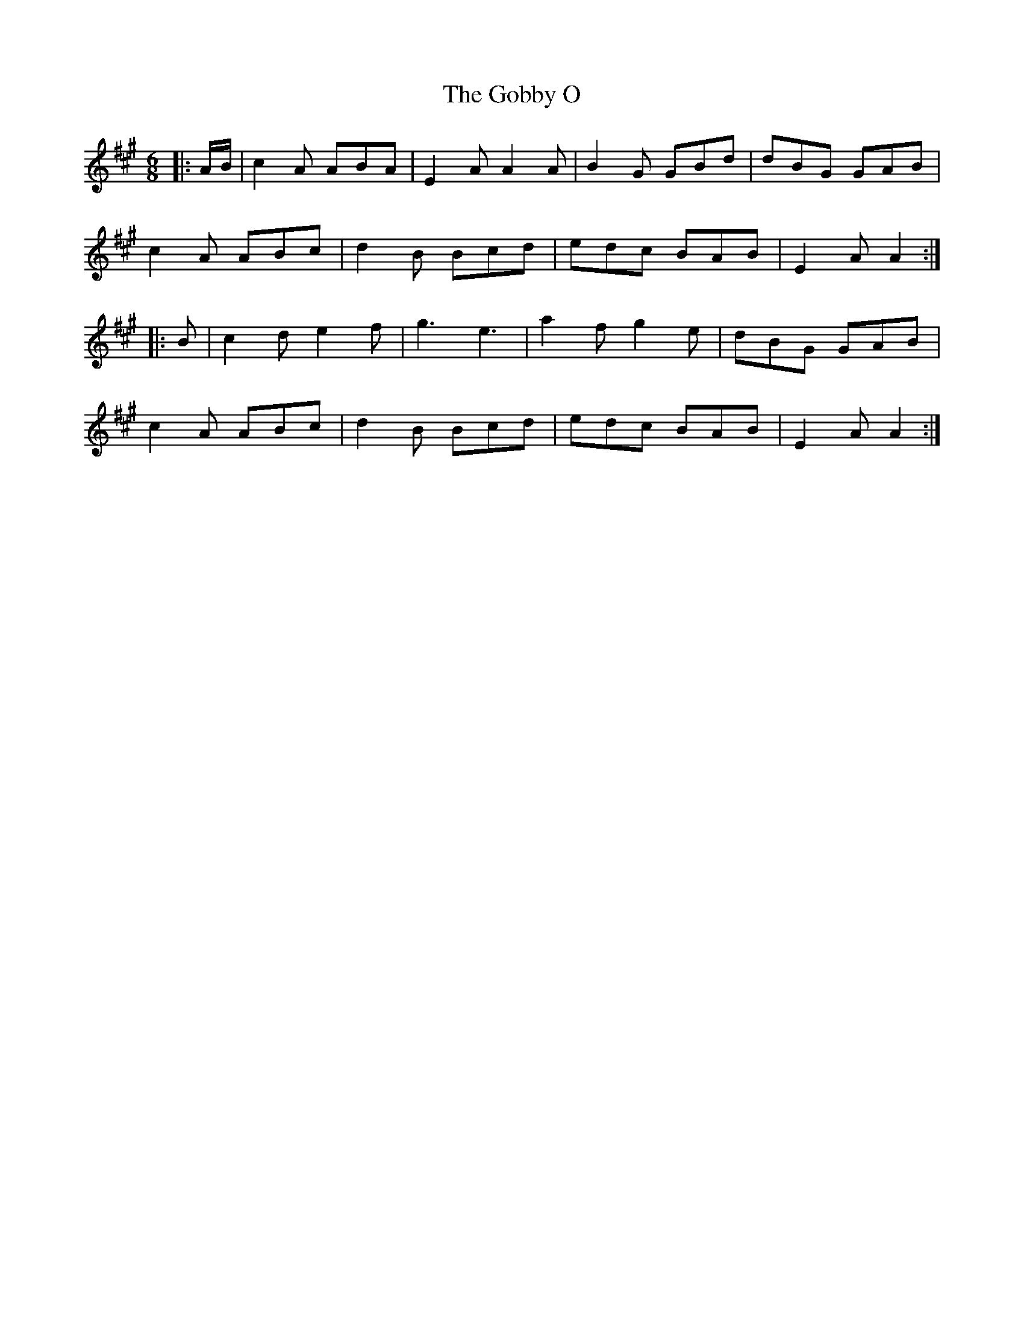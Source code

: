 X: 15623
T: Gobby O, The
R: jig
M: 6/8
K: Amajor
|:A/B/|c2A ABA|E2A A2A|B2G GBd|dBG GAB|
c2A ABc|d2B Bcd|edc BAB|E2A A2:|
|:B|c2d e2f|g3 e3|a2f g2e|dBG GAB|
c2A ABc|d2B Bcd|edc BAB|E2A A2:|

